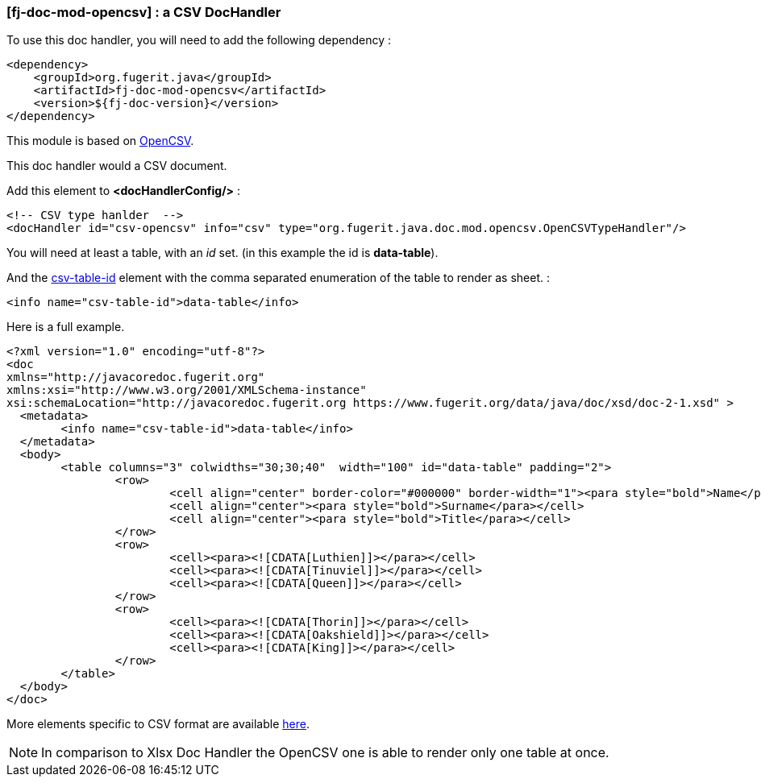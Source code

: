 <<<
[#doc-handler-mod-opencsv]
=== [fj-doc-mod-opencsv] : a CSV DocHandler

To use this doc handler, you will need to add the following dependency :

[source,xml]
----
<dependency>
    <groupId>org.fugerit.java</groupId>
    <artifactId>fj-doc-mod-opencsv</artifactId>
    <version>${fj-doc-version}</version>
</dependency>
----

This module is based on link:https://opencsv.sourceforge.net/[OpenCSV].

This doc handler would a CSV document.

Add this element to *<docHandlerConfig/>* :

[source,xml]
----
<!-- CSV type hanlder  -->
<docHandler id="csv-opencsv" info="csv" type="org.fugerit.java.doc.mod.opencsv.OpenCSVTypeHandler"/>
----

You will need at least a table, with an _id_ set. (in this example the id is *data-table*).

And the link:https://venusdocs.fugerit.org/docs/html/doc_meta_info.html#csv-table-id[csv-table-id] element with the comma separated enumeration of the table to render as sheet. :

[source,xml]
----
<info name="csv-table-id">data-table</info>
----

Here is a full example.

[source,xml]
----
<?xml version="1.0" encoding="utf-8"?>
<doc
xmlns="http://javacoredoc.fugerit.org"
xmlns:xsi="http://www.w3.org/2001/XMLSchema-instance"
xsi:schemaLocation="http://javacoredoc.fugerit.org https://www.fugerit.org/data/java/doc/xsd/doc-2-1.xsd" >
  <metadata>
  	<info name="csv-table-id">data-table</info>
  </metadata>
  <body>
    	<table columns="3" colwidths="30;30;40"  width="100" id="data-table" padding="2">
    		<row>
    			<cell align="center" border-color="#000000" border-width="1"><para style="bold">Name</para></cell>
    			<cell align="center"><para style="bold">Surname</para></cell>
    			<cell align="center"><para style="bold">Title</para></cell>
    		</row>
       		<row>
    			<cell><para><![CDATA[Luthien]]></para></cell>
    			<cell><para><![CDATA[Tinuviel]]></para></cell>
    			<cell><para><![CDATA[Queen]]></para></cell>
    		</row>
       		<row>
    			<cell><para><![CDATA[Thorin]]></para></cell>
    			<cell><para><![CDATA[Oakshield]]></para></cell>
    			<cell><para><![CDATA[King]]></para></cell>
    		</row>
    	</table>
  </body>
</doc>
----

More elements specific to CSV format are available link:https://venusdocs.fugerit.org/docs/html/doc_meta_info.html#meta_csv[here].

NOTE: In comparison to Xlsx Doc Handler the OpenCSV one is able to render only one table at once.